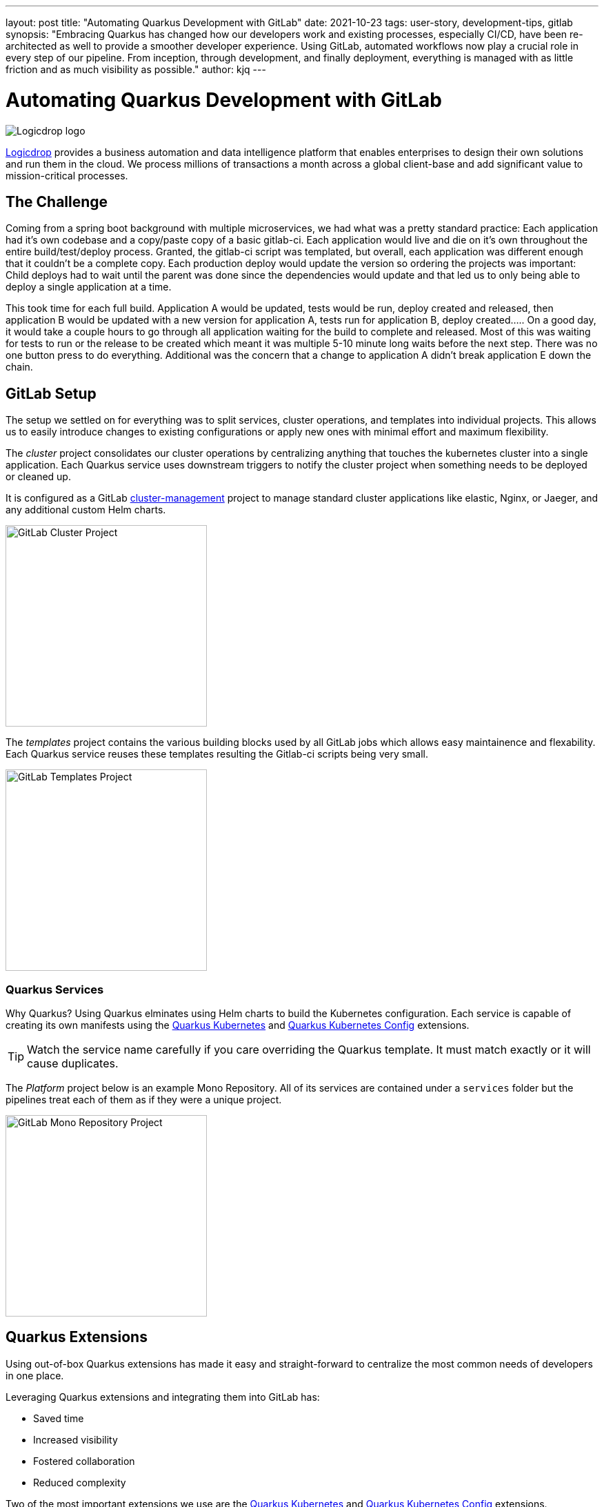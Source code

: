 ---
layout: post
title: "Automating Quarkus Development with GitLab"
date: 2021-10-23
tags: user-story, development-tips, gitlab
synopsis: "Embracing Quarkus has changed how our developers work and existing processes, especially CI/CD, have been re-architected as well to provide a smoother developer experience. Using GitLab, automated workflows now play a crucial role in every step of our pipeline. From inception, through development, and finally deployment, everything is managed with as little friction and as much visibility as possible."
author: kjq
---

:imagesdir: /assets/images/posts/quarkus-user-stories/logicdrop

= Automating Quarkus Development with GitLab

image::logicdrop.png[Logicdrop logo,align="center"]

https://logicdrop.com[Logicdrop^] provides a business automation and data intelligence platform that enables enterprises to design their own solutions and run them in the cloud. We process millions of transactions a month across a global client-base and add significant value to mission-critical processes.  

== The Challenge
Coming from a spring boot background with multiple microservices, we had what was a pretty standard practice: Each application had it's own codebase and a copy/paste copy of a basic gitlab-ci.  Each application would live and die on it's own throughout the entire build/test/deploy process.  Granted, the gitlab-ci script was templated, but overall, each application was different enough that it couldn't be a complete copy.  Each production deploy would update the version so ordering the projects was important: Child deploys had to wait until the parent was done since the dependencies would update and that led us to only being able to deploy a single application at a time.

This took time for each full build.  Application A would be updated, tests would be run, deploy created and released, then application B would be updated with a new version for application A, tests run for application B, deploy created.....  On a good day, it would take a couple hours to go through all application waiting for the build to complete and released.  Most of this was waiting for tests to run or the release to be created which meant it was multiple 5-10 minute long waits before the next step.  There was no one button press to do everything.  Additional was the concern that a change to application A didn't break application E down the chain.

== GitLab Setup
The setup we settled on for everything was to split services, cluster operations, and templates into individual projects.  This allows us to easily introduce changes to existing configurations or apply new ones with minimal effort and maximum flexibility.

The _cluster_ project consolidates our cluster operations by centralizing anything that touches the kubernetes cluster into a single application. Each Quarkus service uses downstream triggers to notify the cluster project when something needs to be deployed or cleaned up.  

It is configured as a GitLab https://docs.gitlab.com/ee/user/clusters/management_project_template.html[cluster-management^] project to manage standard cluster applications like elastic, Nginx, or Jaeger, and any additional custom Helm charts.

image::gitlab/cluster-project.png[GitLab Cluster Project,align="center",width="292"]

The _templates_ project contains the various building blocks used by all GitLab jobs which allows easy maintainence and flexability.  Each Quarkus service reuses these templates resulting the Gitlab-ci scripts being very small.
  
image::gitlab/templates-project.png[GitLab Templates Project,align="center",width="292"]

=== Quarkus Services
Why Quarkus? Using Quarkus elminates using Helm charts to build the Kubernetes configuration. Each service is capable of creating its own manifests using the https://quarkus.io/guides/deploying-to-kubernetes[Quarkus Kubernetes^] and https://quarkus.io/guides/kubernetes-config[Quarkus Kubernetes Config^] extensions.

TIP: Watch the service name carefully if you care overriding the Quarkus template.  It must match exactly or it will cause duplicates.

The _Platform_ project below is an example Mono Repository. All of its services are contained under a `services` folder but the pipelines treat each of them as if they were a unique project.

image::gitlab/mono-repo.png[GitLab Mono Repository Project,align="center",width="292"]

== Quarkus Extensions
Using out-of-box Quarkus extensions has made it easy and straight-forward to centralize the most common needs of developers in one place. 

Leveraging Quarkus extensions and integrating them into GitLab has:

- Saved time
- Increased visibility
- Fostered collaboration
- Reduced complexity

Two of the most important extensions we use are the https://quarkus.io/guides/deploying-to-kubernetes[Quarkus Kubernetes^] and https://quarkus.io/guides/kubernetes-config[Quarkus Kubernetes Config^] extensions. 

Other useful extensions we integrate with GitLab are:

- https://quarkus.io/guides/tests-with-coverage[Quarkus Jacoco Extension^] which provides coverage https://docs.gitlab.com/ee/ci/pipelines/settings.html#add-test-coverage-results-to-a-merge-request[results^] and https://docs.gitlab.com/ee/user/project/merge_requests/test_coverage_visualization.html[reports^]
- https://quarkus.io/guides/logging-sentry[Quarkus Logging Sentry Extension^] hooks into https://docs.gitlab.com/ee/operations/error_tracking.html[GitLab Error Tracking^]
- https://quarkus.io/guides/smallrye-health[Quarkus SmallRye Health^] hooks into https://docs.gitlab.com/ee/operations/metrics/[GitLab Metrics^]
- https://quarkus.io/guides/openapi-swaggerui[Quarkus SmallRye OpenAPI Extension^] exposes https://docs.gitlab.com/ee/api/openapi/openapi_interactive.html[Swagger^] from within GitLab
- https://quarkus.io/guides/opentracing[Quarkus SmallRye OpenTracing Extension^] hooks into https://docs.gitlab.com/ee/operations/tracing.html[GitLab Tracing^]

TIP: Quarkus extensions are what make the whole process so powerful. Individually, they are easy enough to setup and add value to each service but, when made an integral part of an automated process, their simplicity and flexibility really start to shine.  Similar to the DevPanel, you can weave extensions together and get a complete picture of your environment: all phases from development to deployment and beyond.

== Dreaming of Pipelines

=== Developer Powered Deployments
In rethinking our development process from the ground-up for a cloud-native world we wanted to simplify the developer/deploy process. 

Previously, deployments to higher environments was tedious but doable by our Ops team on request. Developers were not involved in this process. Since moving to Quarkus, developers are now responsible for developing and deploying (limitations apply). 

Using GitLab, we focused on using https://docs.gitlab.com/ee/ci/pipelines/merge_request_pipelines.html[merge requests pipelines^] as the catalyst to drive our development process.

image::gitlab/merge-request.png[Merge Request,align="center"]

Within every merge request we:

- Run all the unit tests
- Run integration tests (Mongo, AWS, Redis)
- Run E2E tests (other external services)
- Generate code coverage and quality reports
- Provide live interaction with that branch's Swagger API

From the merge request developers can deploy one or more services. This lets developers do deployments ranging from a single spot-test to a full set of services.

image::gitlab/develop-pipeline.png[Review Pipeline,align="center"]

TIP: Lighter than a feather, Quarkus Native Builds are 1/10th the size of their comparable pure Java counterparts. This allows us to deploy a full cluster, if needed, per branch in the space it would typically take to deploy a single Spring-Boot application.

Two important parts of our pipeline are the downstream jobs that handle Quarkus services and then deploy them.

=== Building Quarkus Services
The downstream Quarkus build is a unique pipeline specific to building, testing, and containerizing (only) just Quarkus services. 

For each changed service we:

- Build the executable - native or FastJar
- Run any tests
- Generate Kubernetes manifests
- Build and deploy its container

image::gitlab/develop-downstream.png[Service Downstream Service,align="center"]

Once a container has been built and the manifests uploaded, the deploy package can be referenced anytime (or we can rollback to any previous version if needed).

TIP: We _only_ push the container and upload the manifests to AWS S3. This lets us accumulate, over time if needed, any changes into a single package that can be further configured during deployment. 

=== Faster Faster Pipelines
To speed up the pipelines, especially when building multiple native services, we use GitLab AutoScaling runners to run the jobs in parallel.  This allows us to build any number of services in a relatively constant time frame of about 10-20 minutes.

We use the GitLab's https://docs.gitlab.com/ee/ci/yaml/#needs[`needs`^] keyword to short-circuit pipelines so that we can get to more important jobs quicker.  This allows us to immediately, and repeatedly if needed, deploy services as they are ready instead of having to wait for other jobs to finish.

image::gitlab/develop-dag.png[Review DAG,align="center"]

In the above https://docs.gitlab.com/ee/ci/directed_acyclic_graph/[DAG^], anytime any service is ready we can deploy it without having to wait for other jobs.

TIP: Native builds are intensive, it is best to run them in parallel. Mileage may vary but We found AWS M5.XL instances to be the best value for our money when building native services.

== One Deploy to Rule Them All
Where a branch drives the development process, a tag drives the release process. 

At any given time the default branch can be promoted with a single click. This initiates a series of jobs that eventually _deploy only the updated services into our cluster without manual intervention_.

What makes this so phenomenal, is that unless a test fails (which should of be caught before-hand based on our process), the whole promotion to deployment, whether it comes from a developer branch or the default branch is _fully automated_.

image::gitlab/promotion.png[Promoting a Release,align="center"]

Clicking `promote` starts out by performing these steps:

- Reconcile Maven versions
- Update the changelog
- Create the release tag
- Build service(s) and deploy the containers
- Generate the Kubernetes manifests
- Publish Swagger API and generate OpenAPI clients
- Bumping the version to the next version

TIP: For better or worse, we do use https://maven.apache.org/maven-ci-friendly.html[Maven CI Friendly^] versions to help us simplify our versioning and deployment.

image::gitlab/release-pipeline.png[Deploy to Staging,align="center"]

Once the release package is ready, the downstream cluster job is triggered automatically.

image::gitlab/deployment.png[Single Deployment,align="center"]

The cluster job pulls down the generated manifests, performs any environment specific configurations, then finally deploys the service(s) to an environment.

image::gitlab/cluster-downstream.png[Cluster Downstream Service,align="center"]

You can see the transition from a merge request, to being merged, and then finally being released below.

image::gitlab/transition.png[Transitions of Pipelines,align="center"]

TIP: Currently, for 20+ services, we can perform complete end-to-end deployments, including native builds, in less than 20 minutes without any manual intervention. Most of the time we are only deploying changed services and the net time is far less.

== Git Your Quarkus Features
By tightly integrating our GitLab process with our Quarkus platform, our process has been trimmed down and it provides a one-stop shop for tools, logs, and monitoring. The most significant benefit is that everything can be accessed right from GitLab...

Teams can use GitLab first instead of having to interact with different external tools and applications (except in advanced scenarios).

=== Interactive API Endpoints
Swagger can be viewed and interacted with directly in GitLab. This allows for quick and easy spot testing during development or validating endpoints post-deployment.

image::gitlab/swagger.png[Swagger API,align="center"]

=== Errors and Warnings
Sentry is hooked into each project so that specific errors and warnings can be found quickly and easily without having to dig through logs. GitLab can even create or resolve tickets directly from the Sentry issue.  

image::gitlab/view-sentry.png[Sentry Errors,align="center"]

=== Coverage and Quality Reports
Jacoco generates coverage reports for each project and all the services within it. Metrics are maintained and visible throughout the lifetime of each service.

image::gitlab/coverage.png[Coverage Report,align="center"]

Additionally, Code Climate is used to measure changes in quality between the default branch and each merge request throughout the lifetime of every service.

=== Distributed Service Traces
Jaeger provides us with insights into how our APIs are used and lets us trace interactions between multiple services.

image::gitlab/view-jaeger1.png[Jaeger Query,align="center"]
image::gitlab/view-jaeger2.png[Jaeger Details,align="center"]

This is especially important in our platform because we heavily rely on single-responsibility services that communicate with other services.

=== Pod Health
Pod health can be monitored, per environment, by adding a couple of GitLab-specific annotations to the Quarkus generated Kubernetes manifests. This also shows us what pods are alive at any given time.

image::gitlab/view-pods.png[Pod Health,align="center"]

=== Cluster Logs
Kubernetes logs can be viewed from GitLab, eliminating the need for access to the cluster by developers. 

Logs can be viewed per environment or filtered for specific pods.

image::gitlab/view-logs.png[Cluster Logs,align="center"]

=== Prometheus Metrics
Prometheus metrics are exposed using GitLab's monitoring and metrics. 

image::gitlab/prom.png[Prometheus Metrics,align="center"]

We even have the ability to hook in custom Granfana dashboards.

== Conclusion


